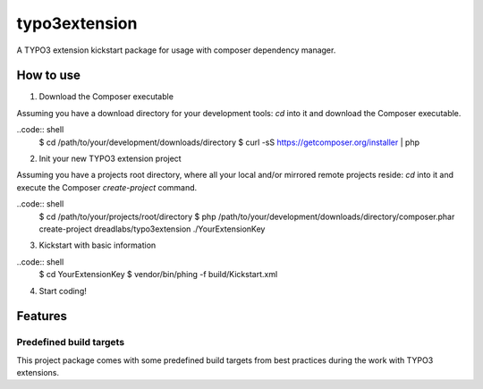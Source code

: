 ==============
typo3extension
==============

A TYPO3 extension kickstart package for usage with composer dependency manager.

How to use
----------

1. Download the Composer executable

Assuming you have a download directory for your development tools: `cd` into it
and download the Composer executable.

..code:: shell
	$ cd /path/to/your/development/downloads/directory
	$ curl -sS https://getcomposer.org/installer | php

2. Init your new TYPO3 extension project

Assuming you have a projects root directory, where all your local and/or mirrored
remote projects reside: `cd` into it and execute the Composer `create-project`
command.

..code:: shell
	$ cd /path/to/your/projects/root/directory
	$ php /path/to/your/development/downloads/directory/composer.phar create-project dreadlabs/typo3extension ./YourExtensionKey

3. Kickstart with basic information

..code:: shell
	$ cd YourExtensionKey
	$ vendor/bin/phing -f build/Kickstart.xml

4. Start coding!

Features
--------

Predefined build targets
~~~~~~~~~~~~~~~~~~~~~~~~

This project package comes with some predefined build targets from best practices
during the work with TYPO3 extensions.